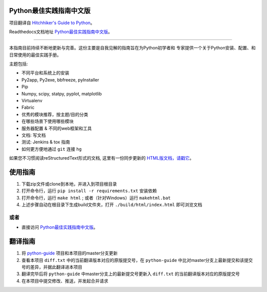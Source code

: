 Python最佳实践指南中文版
============================

.. image:: https://farm1.staticflickr.com/628/33173824932_58add34581_k_d.jpg

项目翻译自 `Hitchhiker's Guide to Python <https://github.com/kennethreitz/python-guide>`_。

Readthedocs文档地址 `Python最佳实践指南中文版 <http://pythonguidecn.readthedocs.org/>`_。

-----------

本指南目前持续不断地更新与完善。这份主要是自我见解的指南旨在为Python初学者和
专家提供一个关于Python安装、配置、和日常使用的最佳实践手册。


主题包括:

- 不同平台和系统上的安装
- Py2app, Py2exe, bbfreeze, pyInstaller
- Pip
- Numpy, scipy, statpy, pyplot, matplotlib
- Virtualenv
- Fabric
- 优秀的模块推荐，按主题/目的分类
- 在哪些场景下使用哪些模块
- 服务器配置 & 不同的web框架和工具
- 文档: 写文档
- 测试: Jenkins & tox 指南
- 如何更方便地通过 ``git`` 连接 ``hg``

如果您不习惯阅读reStructuredText形式的文档, 这里有一份同步更新的 `HTML版文档，请戳它 <http://pythonguidecn.readthedocs.org/>`_。


使用指南
============================
1. 下载zip文件或clone到本地，并进入到项目根目录
2. 打开命令行，运行 ``pip install -r requirements.txt`` 安装依赖
3. 打开命令行，运行 ``make html`` ; 或者（针对Windows）运行 ``makehtml.bat``
4. 上述步骤自动在根目录下生成build文件夹，打开 ``./build/html/index.html`` 即可浏览文档

或者
---------------------------
- 直接访问 `Python最佳实践指南中文版 <http://pythonguidecn.readthedocs.org/>`_。


翻译指南
============================
1. 将 `python-guide <https://github.com/kennethreitz/python-guide>`_ 项目和本项目的master分支更新
2. 查看本项目 ``diff.txt`` 中的当前翻译版本对应的原版提交号，在 ``python-guide`` 中比对master分支上最新提交和该提交号的差异，并据此翻译进本项目
3. 翻译完毕后将 ``python-guide`` 中master分支上的最新提交号更新入 ``diff.txt`` 的当前翻译版本对应的原版提交号
4. 在本项目中提交修改、推送，并发起合并请求
